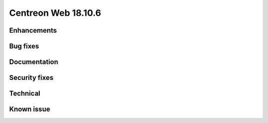####################
Centreon Web 18.10.6
####################

Enhancements
------------

Bug fixes
---------

Documentation
-------------

Security fixes
--------------

Technical
---------

Known issue
-----------

